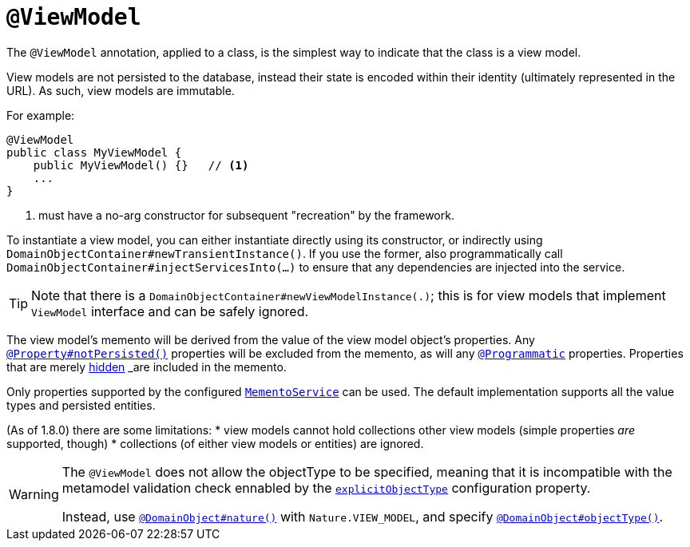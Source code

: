 [[_rgant-ViewModel]]
= `@ViewModel`
:Notice: Licensed to the Apache Software Foundation (ASF) under one or more contributor license agreements. See the NOTICE file distributed with this work for additional information regarding copyright ownership. The ASF licenses this file to you under the Apache License, Version 2.0 (the "License"); you may not use this file except in compliance with the License. You may obtain a copy of the License at. http://www.apache.org/licenses/LICENSE-2.0 . Unless required by applicable law or agreed to in writing, software distributed under the License is distributed on an "AS IS" BASIS, WITHOUT WARRANTIES OR  CONDITIONS OF ANY KIND, either express or implied. See the License for the specific language governing permissions and limitations under the License.
:_basedir: ../../
:_imagesdir: images/



The `@ViewModel` annotation, applied to a class, is the simplest way to indicate that the class is a view model.

View models are not persisted to the database, instead their state is encoded within their identity (ultimately
represented in the URL). As such, view models are immutable.

For example:

[source,java]
----
@ViewModel
public class MyViewModel {
    public MyViewModel() {}   // <1>
    ...
}
----
<1> must have a no-arg constructor for subsequent "recreation" by the framework.


To instantiate a view model, you can either instantiate directly using its constructor, or indirectly using `DomainObjectContainer#newTransientInstance()`.  If you use the former, also programmatically call `DomainObjectContainer#injectServicesInto(...)` to ensure that any dependencies are injected into the service.


[TIP]
====
Note that there is a `DomainObjectContainer#newViewModelInstance(.)`; this is for view models that implement `ViewModel` interface and can be safely ignored.
====


The view model's memento will be derived from the value of the view model object's properties. Any xref:../rgant/rgant.adoc#_rgant-Property_notPersisted[`@Property#notPersisted()`] properties will be excluded from the memento, as will any xref:../rgant/rgant.adoc#_rgant-Programmatic[`@Programmatic`] properties. Properties that are merely xref:../rgant/rgant.adoc#_rgant-Property_hidden[hidden] _are_ included in the memento.

Only properties supported by the configured xref:../rgsvc/rgsvc.adoc#_rgsvc_api_MementoService[`MementoService`] can be used. The default implementation supports all the value types and persisted entities.

(As of 1.8.0) there are some limitations:
* view models cannot hold collections other view models (simple properties _are_ supported, though)
* collections (of either view models or entities) are ignored.


[WARNING]
====
The `@ViewModel` does not allow the objectType to be specified, meaning that it is incompatible with the metamodel validation check ennabled by the xref:../rgcfg/rgcfg.adoc#__rgcfg_configuring-core_metamodel-validation[`explicitObjectType`] configuration property.

Instead, use xref:../rgant/rgant.adoc#_rgant_DomainObject_nature[`@DomainObject#nature()`] with `Nature.VIEW_MODEL`, and specify xref:../rgant/rgant.adoc#_rgant_DomainObject_objectType[`@DomainObject#objectType()`].
====
